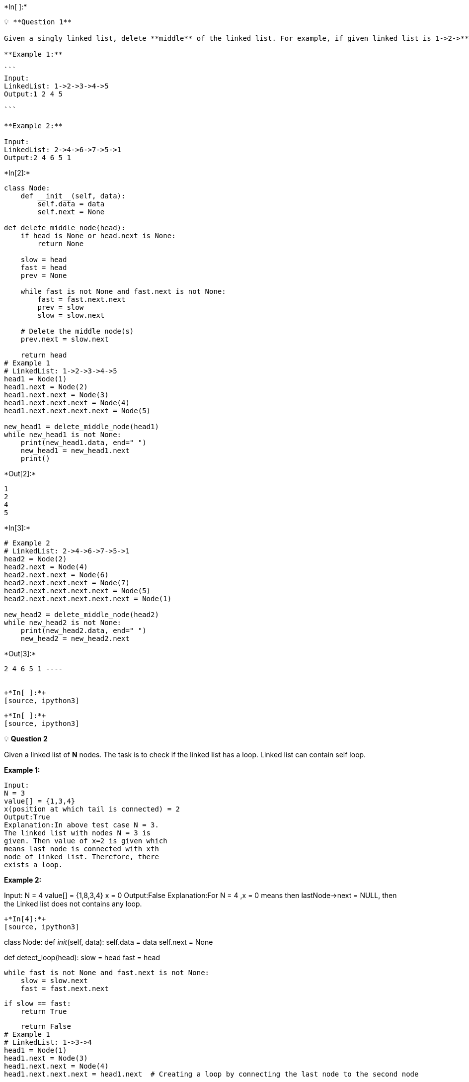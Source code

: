 +*In[ ]:*+
[source, ipython3]
----
💡 **Question 1**

Given a singly linked list, delete **middle** of the linked list. For example, if given linked list is 1->2->**3**->4->5 then linked list should be modified to 1->2->4->5.If there are **even** nodes, then there would be **two middle** nodes, we need to delete the second middle element. For example, if given linked list is 1->2->3->4->5->6 then it should be modified to 1->2->3->5->6.If the input linked list is NULL or has 1 node, then it should return NULL

**Example 1:**

```
Input:
LinkedList: 1->2->3->4->5
Output:1 2 4 5

```

**Example 2:**

Input:
LinkedList: 2->4->6->7->5->1
Output:2 4 6 5 1
----


+*In[2]:*+
[source, ipython3]
----
class Node:
    def __init__(self, data):
        self.data = data
        self.next = None

def delete_middle_node(head):
    if head is None or head.next is None:
        return None

    slow = head
    fast = head
    prev = None

    while fast is not None and fast.next is not None:
        fast = fast.next.next
        prev = slow
        slow = slow.next

    # Delete the middle node(s)
    prev.next = slow.next

    return head
# Example 1
# LinkedList: 1->2->3->4->5
head1 = Node(1)
head1.next = Node(2)
head1.next.next = Node(3)
head1.next.next.next = Node(4)
head1.next.next.next.next = Node(5)

new_head1 = delete_middle_node(head1)
while new_head1 is not None:
    print(new_head1.data, end=" ")
    new_head1 = new_head1.next
    print()


----


+*Out[2]:*+
----
1 
2 
4 
5 
----


+*In[3]:*+
[source, ipython3]
----
# Example 2
# LinkedList: 2->4->6->7->5->1
head2 = Node(2)
head2.next = Node(4)
head2.next.next = Node(6)
head2.next.next.next = Node(7)
head2.next.next.next.next = Node(5)
head2.next.next.next.next.next = Node(1)

new_head2 = delete_middle_node(head2)
while new_head2 is not None:
    print(new_head2.data, end=" ")
    new_head2 = new_head2.next
----


+*Out[3]:*+
----
2 4 6 5 1 ----


+*In[ ]:*+
[source, ipython3]
----

----


+*In[ ]:*+
[source, ipython3]
----
💡 **Question 2**

Given a linked list of **N** nodes. The task is to check if the linked list has a loop. Linked list can contain self loop.

**Example 1:**

```
Input:
N = 3
value[] = {1,3,4}
x(position at which tail is connected) = 2
Output:True
Explanation:In above test case N = 3.
The linked list with nodes N = 3 is
given. Then value of x=2 is given which
means last node is connected with xth
node of linked list. Therefore, there
exists a loop.
```

**Example 2:**

Input:
N = 4
value[] = {1,8,3,4}
x = 0
Output:False
Explanation:For N = 4 ,x = 0 means
then lastNode->next = NULL, then
the Linked list does not contains
any loop.
----


+*In[4]:*+
[source, ipython3]
----
class Node:
    def __init__(self, data):
        self.data = data
        self.next = None

def detect_loop(head):
    slow = head
    fast = head

    while fast is not None and fast.next is not None:
        slow = slow.next
        fast = fast.next.next

        if slow == fast:
            return True

    return False
# Example 1
# LinkedList: 1->3->4
head1 = Node(1)
head1.next = Node(3)
head1.next.next = Node(4)
head1.next.next.next = head1.next  # Creating a loop by connecting the last node to the second node

result1 = detect_loop(head1)
print(result1)
----


+*Out[4]:*+
----
True
----


+*In[5]:*+
[source, ipython3]
----
# Example 2
# LinkedList: 1->8->3->4
head2 = Node(1)
head2.next = Node(8)
head2.next.next = Node(3)
head2.next.next.next = Node(4)

result2 = detect_loop(head2)
print(result2)
----


+*Out[5]:*+
----
False
----


+*In[ ]:*+
[source, ipython3]
----

----


+*In[ ]:*+
[source, ipython3]
----
💡 **Question 3**

Given a linked list consisting of **L** nodes and given a number **N**. The task is to find the **N**th node from the end of the linked list.

**Example 1:**

```
Input:
N = 2
LinkedList: 1->2->3->4->5->6->7->8->9
Output:8
Explanation:In the first example, there
are 9 nodes in linked list and we need
to find 2nd node from end. 2nd node
from end is 8.

```

**Example 2:**

Input:
N = 5
LinkedList: 10->5->100->5
Output:-1
Explanation:In the second example, there
are 4 nodes in the linked list and we
need to find 5th from the end. Since 'n'
is more than the number of nodes in the
linked list, the output is -1.
----


+*In[6]:*+
[source, ipython3]
----
class Node:
    def __init__(self, data):
        self.data = data
        self.next = None

def find_nth_from_end(head, N):
    if head is None:
        return -1

    slow = head
    fast = head

    # Move the fast pointer N nodes ahead
    for _ in range(N):
        if fast is None:
            return -1
        fast = fast.next

    # Move both pointers one node at a time until fast reaches the end
    while fast is not None:
        slow = slow.next
        fast = fast.next

    return slow.data
# Example 1
# LinkedList: 1->2->3->4->5->6->7->8->9
head1 = Node(1)
head1.next = Node(2)
head1.next.next = Node(3)
head1.next.next.next = Node(4)
head1.next.next.next.next = Node(5)
head1.next.next.next.next.next = Node(6)
head1.next.next.next.next.next.next = Node(7)
head1.next.next.next.next.next.next.next = Node(8)
head1.next.next.next.next.next.next.next.next = Node(9)

result1 = find_nth_from_end(head1, 2)
print(result1)
----


+*Out[6]:*+
----
8
----


+*In[7]:*+
[source, ipython3]
----
# Example 2
# LinkedList: 10->5->100->5
head2 = Node(10)
head2.next = Node(5)
head2.next.next = Node(100)
head2.next.next.next = Node(5)

result2 = find_nth_from_end(head2, 5)
print(result2)

----


+*Out[7]:*+
----
-1
----


+*In[ ]:*+
[source, ipython3]
----

----


+*In[ ]:*+
[source, ipython3]
----
💡 **Question 4**

Given a singly linked list of characters, write a function that returns true if the given list is a palindrome, else false.

**Examples:**

> Input: R->A->D->A->R->NULL
> 
> 
> **Output:** Yes
> 
> **Input:** C->O->D->E->NULL
> 
> **Output:** No
> 

<aside>
💡 **Question 5**

</aside>
----


+*In[8]:*+
[source, ipython3]
----
class Node:
    def __init__(self, data):
        self.data = data
        self.next = None

def is_palindrome(head):
    stack = []

    # Traverse the linked list and store characters in the stack
    current = head
    while current is not None:
        stack.append(current.data)
        current = current.next

    # Traverse the linked list again, comparing characters with the stack
    current = head
    while current is not None:
        if current.data != stack.pop():
            return False
        current = current.next

    # If the stack is empty, the linked list is a palindrome
    return len(stack) == 0
# Example 1
# LinkedList: R->A->D->A->R
head1 = Node('R')
head1.next = Node('A')
head1.next.next = Node('D')
head1.next.next.next = Node('A')
head1.next.next.next.next = Node('R')

result1 = is_palindrome(head1)
print(result1)


----


+*Out[8]:*+
----
True
----


+*In[9]:*+
[source, ipython3]
----
# Example 2
# LinkedList: C->O->D->E
head2 = Node('C')
head2.next = Node('O')
head2.next.next = Node('D')
head2.next.next.next = Node('E')

result2 = is_palindrome(head2)
print(result2)
----


+*Out[9]:*+
----
False
----


+*In[ ]:*+
[source, ipython3]
----

----


+*In[ ]:*+
[source, ipython3]
----
💡 **Question 5**

Given a linked list of **N** nodes such that it may contain a loop.

A loop here means that the last node of the link list is connected to the node at position X(1-based index). If the link list does not have any loop, X=0.

Remove the loop from the linked list, if it is present, i.e. unlink the last node which is forming the loop.

**Example 1:**

```
Input:
N = 3
value[] = {1,3,4}
X = 2
Output:1
Explanation:The link list looks like
1 -> 3 -> 4
     ^    |
     |____|
A loop is present. If you remove it
successfully, the answer will be 1.

```

**Example 2:**

```
Input:
N = 4
value[] = {1,8,3,4}
X = 0
Output:1
Explanation:The Linked list does not
contains any loop.
```

**Example 3:**

Input:
N = 4
value[] = {1,2,3,4}
X = 1
Output:1
Explanation:The link list looks like
1 -> 2 -> 3 -> 4
^              |
|______________|
A loop is present.
If you remove it successfully,
the answer will be 1.
----


+*In[10]:*+
[source, ipython3]
----
class Node:
    def __init__(self, data):
        self.data = data
        self.next = None

def detect_and_remove_loop(head):
    slow = head
    fast = head

    # Detect the loop using the Floyd's Cycle Detection Algorithm
    while fast is not None and fast.next is not None:
        slow = slow.next
        fast = fast.next.next

        if slow == fast:
            break

    # If no loop is detected, return the linked list as is
    if fast is None or fast.next is None:
        return head

    # Move the fast pointer back to the head and keep the slow pointer at the meeting point
    fast = head
    while slow.next != fast.next:
        slow = slow.next
        fast = fast.next

    # Remove the loop by setting the next pointer of the node where the loop starts to NULL
    slow.next = None

    return head
# Example 1
# LinkedList: 1->3->4
head1 = Node(1)
head1.next = Node(3)
head1.next.next = Node(4)
head1.next.next.next = head1.next  # Creating a loop by connecting the last node to the second node

result1 = detect_and_remove_loop(head1)
while result1 is not None:
    print(result1.data, end=" ")
    result1 = result1.next
----


+*Out[10]:*+
----
1 3 4 ----


+*In[11]:*+
[source, ipython3]
----
# Example 2
# LinkedList: 1->8->3->4
head2 = Node(1)
head2.next = Node(8)
head2.next.next = Node(3)
head2.next.next.next = Node(4)

result2 = detect_and_remove_loop(head2)
while result2 is not None:
    print(result2.data, end=" ")
    result2 = result2.next
----


+*Out[11]:*+
----
1 8 3 4 ----


+*In[13]:*+
[source, ipython3]
----
# Example 3
# LinkedList: 1->2->3->4
head3 = Node(1)
head3.next = Node(2)
head3.next.next = Node(3)
head3.next.next.next = Node(4)
head3.next.next.next.next = head3  # Creating a loop by connecting the last node to the first node

result3 = detect_and_remove_loop(head3)
while result3 is not None:
    print(result3.data, end=" ")
    result3 = result3.next
----


+*Out[13]:*+
----
1 ----


+*In[ ]:*+
[source, ipython3]
----

----


+*In[ ]:*+
[source, ipython3]
----
💡 **Question 6**

Given a linked list and two integers M and N. Traverse the linked list such that you retain M nodes then delete next N nodes, continue the same till end of the linked list.

Difficulty Level: Rookie

**Examples**:

Input:
M = 2, N = 2
Linked List: 1->2->3->4->5->6->7->8
Output:
Linked List: 1->2->5->6

Input:
M = 3, N = 2
Linked List: 1->2->3->4->5->6->7->8->9->10
Output:
Linked List: 1->2->3->6->7->8

Input:
M = 1, N = 1
Linked List: 1->2->3->4->5->6->7->8->9->10
Output:
Linked List: 1->3->5->7->9
----


+*In[14]:*+
[source, ipython3]
----
class Node:
    def __init__(self, data):
        self.data = data
        self.next = None

def retain_delete(head, M, N):
    current = head
    previous = None
    mCount = 0
    nCount = 0

    while current is not None:
        if mCount > 0:
            mCount += 1
            nCount += 1
            current = current.next
        elif mCount == 0:
            mCount += 1
            previous = current
            current = current.next

        if nCount == N:
            mCount = 0
            nCount = 0
            previous.next = current
            previous = current
            current = current.next

    return head
# Example 1
# M = 2, N = 2
# LinkedList: 1->2->3->4->5->6->7->8
head1 = Node(1)
head1.next = Node(2)
head1.next.next = Node(3)
head1.next.next.next = Node(4)
head1.next.next.next.next = Node(5)
head1.next.next.next.next.next = Node(6)
head1.next.next.next.next.next.next = Node(7)
head1.next.next.next.next.next.next.next = Node(8)

result1 = retain_delete(head1, 2, 2)
while result1 is not None:
    print(result1.data, end=" ")
    result1 = result1.next

----


+*Out[14]:*+
----
1 4 5 8 ----


+*In[15]:*+
[source, ipython3]
----
# Example 2
# M = 3, N = 2
# LinkedList: 1->2->3->4->5->6->7->8->9->10
head2 = Node(1)
head2.next = Node(2)
head2.next.next = Node(3)
head2.next.next.next = Node(4)
head2.next.next.next.next = Node(5)
head2.next.next.next.next.next = Node(6)
head2.next.next.next.next.next.next = Node(7)
head2.next.next.next.next.next.next.next = Node(8)
head2.next.next.next.next.next.next.next.next = Node(9)
head2.next.next.next.next.next.next.next.next.next = Node(10)

result2 = retain_delete(head2, 3, 2)
while result2 is not None:
    print(result2.data, end=" ")
    result2 = result2.next
----


+*Out[15]:*+
----
1 4 5 8 9 10 ----


+*In[16]:*+
[source, ipython3]
----
# Example 3
# M = 1, N = 1
# LinkedList: 1->2->3->4->5->6->7->8->9->10
head3 = Node(1)
head3.next = Node(2)
head3.next.next = Node(3)
head3.next.next.next = Node(4)
head3.next.next.next.next = Node(5)
head3.next.next.next.next.next = Node(6)
head3.next.next.next.next.next.next = Node(7)
head3.next.next.next.next.next.next.next = Node(8)
head3.next.next.next.next.next.next.next.next = Node(9)
head3.next.next.next.next.next.next.next.next.next = Node(10)

result3 = retain_delete(head3, 1, 1)
while result3 is not None:
    print(result3.data, end=" ")
    result3 = result3.next
----


+*Out[16]:*+
----
1 3 4 6 7 9 10 ----


+*In[ ]:*+
[source, ipython3]
----

----


+*In[ ]:*+
[source, ipython3]
----
💡 **Question 7**

Given two linked lists, insert nodes of second list into first list at alternate positions of first list.
For example, if first list is 5->7->17->13->11 and second is 12->10->2->4->6, the first list should become 5->12->7->10->17->2->13->4->11->6 and second list should become empty. The nodes of second list should only be inserted when there are positions available. For example, if the first list is 1->2->3 and second list is 4->5->6->7->8, then first list should become 1->4->2->5->3->6 and second list to 7->8.

Use of extra space is not allowed (Not allowed to create additional nodes), i.e., insertion must be done in-place. Expected time complexity is O(n) where n is number of nodes in first list.


----


+*In[17]:*+
[source, ipython3]
----
class Node:
    def __init__(self, data):
        self.data = data
        self.next = None

def insert_at_alternate_positions(first, second):
    if second is None:
        return first

    current_first = first
    current_second = second

    while current_first is not None and current_second is not None:
        first_next = current_first.next
        second_next = current_second.next

        current_second.next = first_next
        current_first.next = current_second

        current_first = first_next
        current_second = second_next

    if current_second is not None:
        current_first.next = current_second

    return first
# Example
# First list: 5->7->17->13->11
# Second list: 12->10->2->4->6
first_head = Node(5)
first_head.next = Node(7)
first_head.next.next = Node(17)
first_head.next.next.next = Node(13)
first_head.next.next.next.next = Node(11)

second_head = Node(12)
second_head.next = Node(10)
second_head.next.next = Node(2)
second_head.next.next.next = Node(4)
second_head.next.next.next.next = Node(6)

first_head = insert_at_alternate_positions(first_head, second_head)

# Printing the modified first list
current = first_head
while current is not None:
    print(current.data, end=" ")
    current = current.next
----


+*Out[17]:*+
----
5 12 7 10 17 2 13 4 11 6 ----


+*In[18]:*+
[source, ipython3]
----
# Printing the modified second list (should be empty)
current = second_head
while current is not None:
    print(current.data, end=" ")
    current = current.next
----


+*Out[18]:*+
----
12 7 10 17 2 13 4 11 6 ----


+*In[ ]:*+
[source, ipython3]
----

----


+*In[ ]:*+
[source, ipython3]
----
💡 **Question 8**

Given a singly linked list, find if the linked list is [circular](https://www.geeksforgeeks.org/circular-linked-list/amp/) or not.

> A linked list is called circular if it is not NULL-terminated and all nodes are connected in the form of a cycle. Below is an example of a circular linked list.
> 
----


+*In[19]:*+
[source, ipython3]
----
class Node:
    def __init__(self, data):
        self.data = data
        self.next = None

def is_circular_linked_list(head):
    if head is None:
        return False

    slow = head
    fast = head.next

    while fast is not None and fast.next is not None:
        if slow == fast:
            return True
        slow = slow.next
        fast = fast.next.next

    return False
# Example
# Circular linked list: 1->2->3->4->5->2 (2 points back to 2)
head = Node(1)
head.next = Node(2)
head.next.next = Node(3)
head.next.next.next = Node(4)
head.next.next.next.next = Node(5)
head.next.next.next.next.next = head.next

result = is_circular_linked_list(head)
print(result)
----


+*Out[19]:*+
----
True
----


+*In[20]:*+
[source, ipython3]
----
# Non-circular linked list: 1->2->3->4->5
head = Node(1)
head.next = Node(2)
head.next.next = Node(3)
head.next.next.next = Node(4)
head.next.next.next.next = Node(5)

result = is_circular_linked_list(head)
print(result)
----


+*Out[20]:*+
----
False
----


+*In[ ]:*+
[source, ipython3]
----

----


+*In[ ]:*+
[source, ipython3]
----

----


+*In[ ]:*+
[source, ipython3]
----

----
